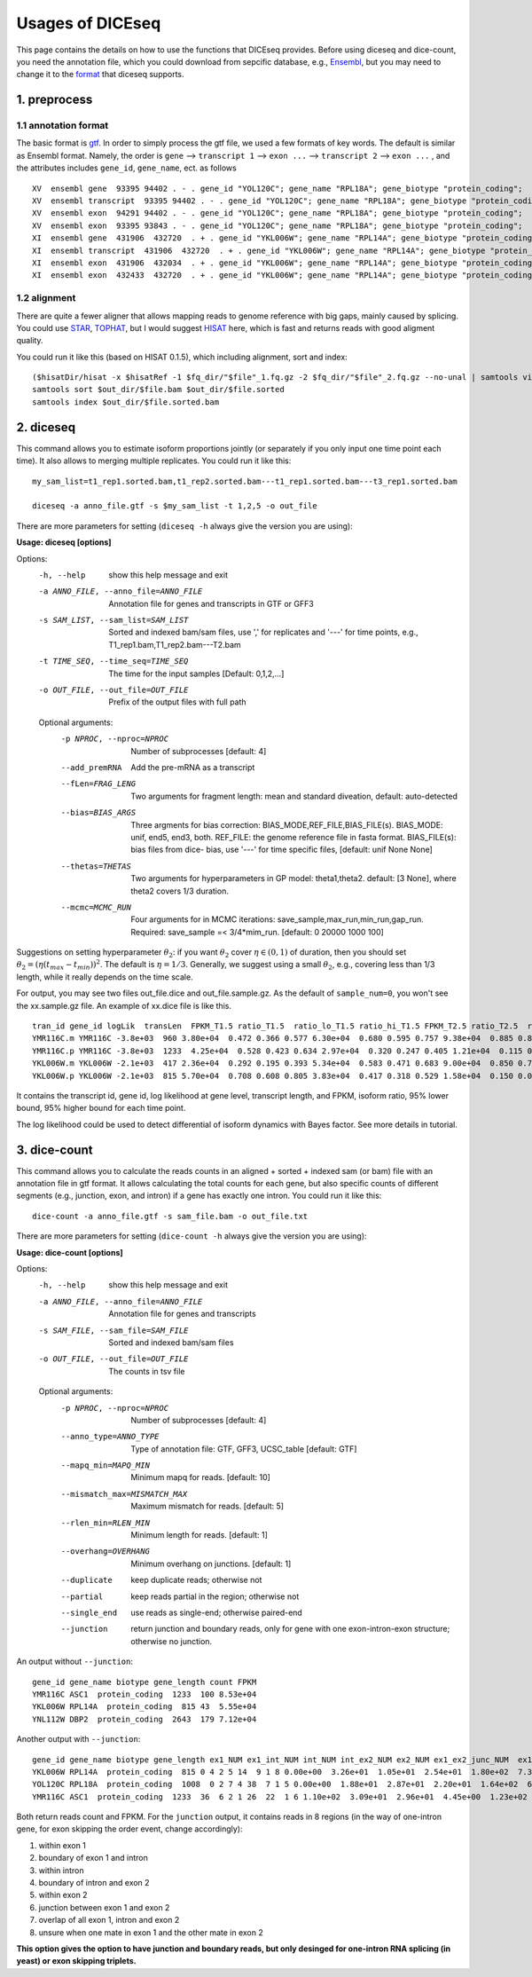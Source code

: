 =================
Usages of DICEseq
=================

This page contains the details on how to use the functions that DICEseq provides. Before using diceseq and dice-count, you need the annotation file, which you could download from sepcific database, e.g., Ensembl_, but you may need to change it to the format_ that diceseq supports.

.. _Ensembl: http://www.ensembl.org/info/data/ftp/index.html 



1. preprocess
=============

.. _format:

1.1 annotation format
---------------------

The basic format is gtf_. In order to simply process the gtf file, we used a few formats of key words. The default is similar as Ensembl format. Namely, the order is ``gene`` --> ``transcript 1`` --> ``exon ...`` --> ``transcript 2`` --> ``exon ...`` , and the attributes includes ``gene_id``, ``gene_name``, ect. as follows

::

  XV  ensembl gene  93395 94402 . - . gene_id "YOL120C"; gene_name "RPL18A"; gene_biotype "protein_coding";
  XV  ensembl transcript  93395 94402 . - . gene_id "YOL120C"; gene_name "RPL18A"; gene_biotype "protein_coding";
  XV  ensembl exon  94291 94402 . - . gene_id "YOL120C"; gene_name "RPL18A"; gene_biotype "protein_coding";
  XV  ensembl exon  93395 93843 . - . gene_id "YOL120C"; gene_name "RPL18A"; gene_biotype "protein_coding";
  XI  ensembl gene  431906  432720  . + . gene_id "YKL006W"; gene_name "RPL14A"; gene_biotype "protein_coding";
  XI  ensembl transcript  431906  432720  . + . gene_id "YKL006W"; gene_name "RPL14A"; gene_biotype "protein_coding";
  XI  ensembl exon  431906  432034  . + . gene_id "YKL006W"; gene_name "RPL14A"; gene_biotype "protein_coding";
  XI  ensembl exon  432433  432720  . + . gene_id "YKL006W"; gene_name "RPL14A"; gene_biotype "protein_coding";

.. _gtf: http://www.ensembl.org/info/website/upload/gff.html

1.2 alignment
-------------

There are quite a fewer aligner that allows mapping reads to genome reference with big gaps, mainly caused by splicing. You could use STAR_, TOPHAT_, but I would suggest HISAT_ here, which is fast and returns reads with good aligment quality.

You could run it like this (based on HISAT 0.1.5), which including alignment, sort and index:

::

  ($hisatDir/hisat -x $hisatRef -1 $fq_dir/"$file"_1.fq.gz -2 $fq_dir/"$file"_2.fq.gz --no-unal | samtools view -bS -> $out_dir/$file.bam) 2> $out_dir/$file.err
  samtools sort $out_dir/$file.bam $out_dir/$file.sorted
  samtools index $out_dir/$file.sorted.bam

.. _STAR: https://code.google.com/p/rna-star/
.. _TOPHAT: https://ccb.jhu.edu/software/tophat/index.shtml
.. _HISAT: https://ccb.jhu.edu/software/hisat/index.shtml


2. diceseq
==========

This command allows you to estimate isoform proportions jointly (or separately if you only input one time point each time). It also allows to merging multiple replicates. You could run it like this:

::

  my_sam_list=t1_rep1.sorted.bam,t1_rep2.sorted.bam---t1_rep1.sorted.bam---t3_rep1.sorted.bam

  diceseq -a anno_file.gtf -s $my_sam_list -t 1,2,5 -o out_file

There are more parameters for setting (``diceseq -h`` always give the version you are using):

**Usage: diceseq [options]**

Options:
  -h, --help            show this help message and exit
  -a ANNO_FILE, --anno_file=ANNO_FILE
                        Annotation file for genes and transcripts in GTF or
                        GFF3
  -s SAM_LIST, --sam_list=SAM_LIST
                        Sorted and indexed bam/sam files, use ',' for
                        replicates and '---' for time points, e.g.,
                        T1_rep1.bam,T1_rep2.bam---T2.bam
  -t TIME_SEQ, --time_seq=TIME_SEQ
                        The time for the input samples [Default: 0,1,2,...]
  -o OUT_FILE, --out_file=OUT_FILE
                        Prefix of the output files with full path

  Optional arguments:
    -p NPROC, --nproc=NPROC
                        Number of subprocesses [default: 4]
    --add_premRNA       Add the pre-mRNA as a transcript
    --fLen=FRAG_LENG    Two arguments for fragment length: mean and standard
                        diveation, default: auto-detected
    --bias=BIAS_ARGS    Three argments for bias correction:
                        BIAS_MODE,REF_FILE,BIAS_FILE(s). BIAS_MODE: unif,
                        end5, end3, both. REF_FILE: the genome reference file
                        in fasta format. BIAS_FILE(s): bias files from dice-
                        bias, use '---' for time specific files, [default:
                        unif None None]
    --thetas=THETAS     Two arguments for hyperparameters in GP model:
                        theta1,theta2. default: [3 None], where theta2 covers
                        1/3 duration.
    --mcmc=MCMC_RUN     Four arguments for in MCMC iterations:
                        save_sample,max_run,min_run,gap_run. Required:
                        save_sample =< 3/4*mim_run. [default: 0 20000 1000
                        100]

Suggestions on setting hyperparameter :math:`\theta_2`: if you want :math:`\theta_2` cover :math:`\eta \in (0,1)` of duration, then you should set :math:`\theta_2=(\eta(t_{max}-t_{min}))^2`. The default is :math:`\eta = 1/3`. Generally, we suggest using a small :math:`\theta_2`, e.g., covering less than 1/3 length, while it really depends on the time scale.

For output, you may see two files out_file.dice and out_file.sample.gz. As the default of ``sample_num=0``, you won't see the xx.sample.gz file. An example of xx.dice file is like this. ::

    tran_id gene_id logLik  transLen  FPKM_T1.5 ratio_T1.5  ratio_lo_T1.5 ratio_hi_T1.5 FPKM_T2.5 ratio_T2.5  ratio_lo_T2.5 ratio_hi_T2.5 FPKM_T5.0 ratio_T5.0  ratio_lo_T5.0 ratio_hi_T5.0
    YMR116C.m YMR116C -3.8e+03  960 3.80e+04  0.472 0.366 0.577 6.30e+04  0.680 0.595 0.757 9.38e+04  0.885 0.837 0.940
    YMR116C.p YMR116C -3.8e+03  1233  4.25e+04  0.528 0.423 0.634 2.97e+04  0.320 0.247 0.405 1.21e+04  0.115 0.060 0.164
    YKL006W.m YKL006W -2.1e+03  417 2.36e+04  0.292 0.195 0.393 5.34e+04  0.583 0.471 0.683 9.00e+04  0.850 0.769 0.925
    YKL006W.p YKL006W -2.1e+03  815 5.70e+04  0.708 0.608 0.805 3.83e+04  0.417 0.318 0.529 1.58e+04  0.150 0.075 0.233

It contains the transcript id, gene id, log likelihood at gene level, transcript length, and FPKM, isoform ratio, 95% lower bound, 95% higher bound for each time point.

The log likelihood could be used to detect differential of isoform dynamics with Bayes factor. See more details in tutorial.


3. dice-count
=============

This command allows you to calculate the reads counts in an aligned + sorted + indexed sam (or bam) file with an annotation file in gtf format. It allows calculating the total counts for each gene, but also specific counts of different segments (e.g., junction, exon, and intron) if a gene has exactly one intron. You could run it like this:

::

  dice-count -a anno_file.gtf -s sam_file.bam -o out_file.txt

There are more parameters for setting (``dice-count -h`` always give the version you are using):

**Usage: dice-count [options]**

Options:
  -h, --help            show this help message and exit
  -a ANNO_FILE, --anno_file=ANNO_FILE
                        Annotation file for genes and transcripts
  -s SAM_FILE, --sam_file=SAM_FILE
                        Sorted and indexed bam/sam files
  -o OUT_FILE, --out_file=OUT_FILE
                        The counts in tsv file

  Optional arguments:
    -p NPROC, --nproc=NPROC
                        Number of subprocesses [default: 4]
    --anno_type=ANNO_TYPE
                        Type of annotation file: GTF, GFF3, UCSC_table
                        [default: GTF]
    --mapq_min=MAPQ_MIN
                        Minimum mapq for reads. [default: 10]
    --mismatch_max=MISMATCH_MAX
                        Maximum mismatch for reads. [default: 5]
    --rlen_min=RLEN_MIN
                        Minimum length for reads. [default: 1]
    --overhang=OVERHANG
                        Minimum overhang on junctions. [default: 1]
    --duplicate         keep duplicate reads; otherwise not
    --partial           keep reads partial in the region; otherwise not
    --single_end        use reads as single-end; otherwise paired-end
    --junction          return junction and boundary reads, only for gene with
                        one exon-intron-exon structure; otherwise no junction.

An output without ``--junction``::

    gene_id gene_name biotype gene_length count FPKM
    YMR116C ASC1  protein_coding  1233  100 8.53e+04
    YKL006W RPL14A  protein_coding  815 43  5.55e+04
    YNL112W DBP2  protein_coding  2643  179 7.12e+04

Another output with ``--junction``::

    gene_id gene_name biotype gene_length ex1_NUM ex1_int_NUM int_NUM int_ex2_NUM ex2_NUM ex1_ex2_junc_NUM  ex1_int_ex2_NUM ex1_ex2_vague_NUM ex1_FPKM  ex1_int_FPKM  int_FPKM  int_ex2_FPKM  ex2_FPKM  ex1_ex2_junc_FPKM ex1_int_ex2_FPKM  ex1_ex2_vague_FPKM
    YKL006W RPL14A  protein_coding  815 0 4 2 5 14  9 1 8 0.00e+00  3.26e+01  1.05e+01  2.54e+01  1.80e+02  7.33e+01  8.14e+00  1.53e+02
    YOL120C RPL18A  protein_coding  1008  0 2 7 4 38  7 1 5 0.00e+00  1.88e+01  2.87e+01  2.20e+01  1.64e+02  6.57e+01  9.38e+00  1.38e+02
    YMR116C ASC1  protein_coding  1233  36  6 2 1 26  22  1 6 1.10e+02  3.09e+01  2.96e+01  4.45e+00  1.23e+02  6.64e+01  2.48e+00  1.81e+01

Both return reads count and FPKM. For the ``junction`` output, it contains reads in 8 regions (in the way of one-intron gene, for exon skipping the order event, change accordingly): 

1) within exon 1

2) boundary of exon 1 and intron

3) within intron

4) boundary of intron and exon 2

5) within exon 2

6) junction between exon 1 and exon 2

7) overlap of all exon 1, intron and exon 2

8) unsure when one mate in exon 1 and the other mate in exon 2

**This option gives the option to have junction and boundary reads, but only desinged for one-intron RNA splicing (in yeast) or exon skipping triplets.**
